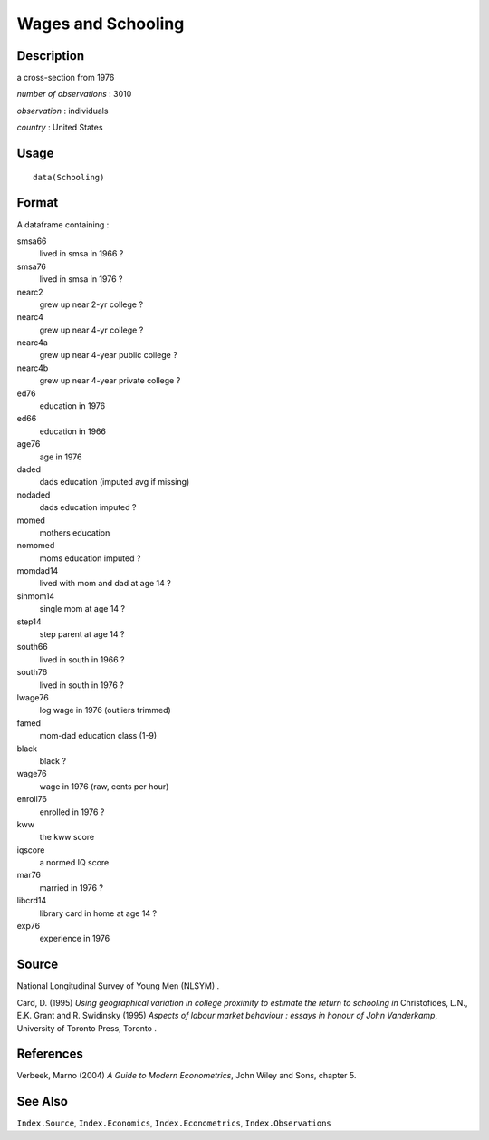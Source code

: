 +--------------------------------------+--------------------------------------+
| Schooling                            |
| R Documentation                      |
+--------------------------------------+--------------------------------------+

Wages and Schooling
-------------------

Description
~~~~~~~~~~~

a cross-section from 1976

*number of observations* : 3010

*observation* : individuals

*country* : United States

Usage
~~~~~

::

    data(Schooling)

Format
~~~~~~

A dataframe containing :

smsa66
    lived in smsa in 1966 ?

smsa76
    lived in smsa in 1976 ?

nearc2
    grew up near 2-yr college ?

nearc4
    grew up near 4-yr college ?

nearc4a
    grew up near 4-year public college ?

nearc4b
    grew up near 4-year private college ?

ed76
    education in 1976

ed66
    education in 1966

age76
    age in 1976

daded
    dads education (imputed avg if missing)

nodaded
    dads education imputed ?

momed
    mothers education

nomomed
    moms education imputed ?

momdad14
    lived with mom and dad at age 14 ?

sinmom14
    single mom at age 14 ?

step14
    step parent at age 14 ?

south66
    lived in south in 1966 ?

south76
    lived in south in 1976 ?

lwage76
    log wage in 1976 (outliers trimmed)

famed
    mom-dad education class (1-9)

black
    black ?

wage76
    wage in 1976 (raw, cents per hour)

enroll76
    enrolled in 1976 ?

kww
    the kww score

iqscore
    a normed IQ score

mar76
    married in 1976 ?

libcrd14
    library card in home at age 14 ?

exp76
    experience in 1976

Source
~~~~~~

National Longitudinal Survey of Young Men (NLSYM) .

Card, D. (1995) *Using geographical variation in college proximity to
estimate the return to schooling* *in* Christofides, L.N., E.K. Grant
and R. Swidinsky (1995) *Aspects of labour market behaviour : essays in
honour of John Vanderkamp*, University of Toronto Press, Toronto .

References
~~~~~~~~~~

Verbeek, Marno (2004) *A Guide to Modern Econometrics*, John Wiley and
Sons, chapter 5.

See Also
~~~~~~~~

``Index.Source``, ``Index.Economics``, ``Index.Econometrics``,
``Index.Observations``
